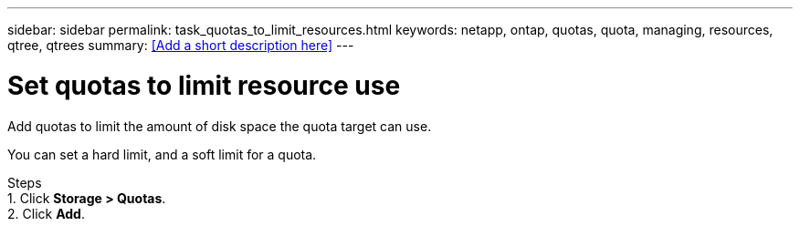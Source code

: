 ---
sidebar: sidebar
permalink: task_quotas_to_limit_resources.html
keywords: netapp, ontap, quotas, quota, managing, resources, qtree, qtrees
summary: <<Add a short description here>>
---

= Set quotas to limit resource use
:toc: macro
:toclevels: 1
:hardbreaks:
:nofooter:
:icons: font
:linkattrs:
:imagesdir: ./media/

[.lead]
Add quotas to limit the amount of disk space the quota target can use.

You can set a hard limit, and a soft limit for a quota.

Steps
1. Click *Storage > Quotas*.
2. Click *Add*. 
